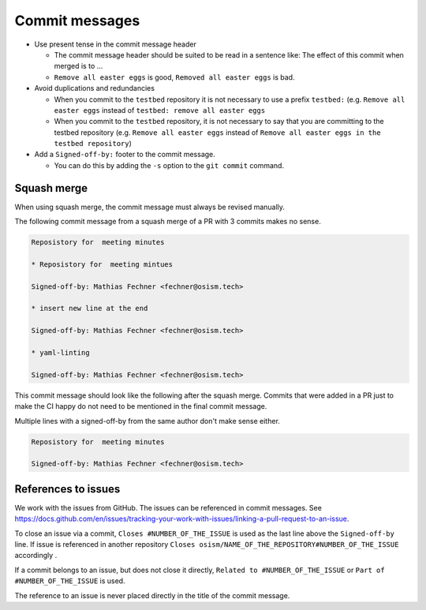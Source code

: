 ===============
Commit messages
===============

* Use present tense in the commit message header

  * The commit message header should be suited to be read in a sentence like: The effect of this
    commit when merged is to ...
  * ``Remove all easter eggs`` is good, ``Removed all easter eggs`` is bad.

* Avoid duplications and redundancies

  * When you commit to the ``testbed`` repository it is not necessary to use a prefix ``testbed:`` (e.g.
    ``Remove all easter eggs`` instead of ``testbed: remove all easter eggs``

  * When you commit to the ``testbed`` repository, it is not necessary to say that you are committing
    to the testbed repository (e.g. ``Remove all easter eggs`` instead of ``Remove all easter eggs in
    the testbed repository``)

* Add a ``Signed-off-by:`` footer to the commit message.

  * You can do this by adding the ``-s`` option to the ``git commit`` command.

Squash merge
============

When using squash merge, the commit message must always be revised manually.

The following commit message from a squash merge of a PR with 3 commits makes no sense.

.. code-block:: none

   Reposistory for  meeting minutes

   * Reposistory for  meeting mintues

   Signed-off-by: Mathias Fechner <fechner@osism.tech>

   * insert new line at the end

   Signed-off-by: Mathias Fechner <fechner@osism.tech>

   * yaml-linting

   Signed-off-by: Mathias Fechner <fechner@osism.tech>

This commit message should look like the following after the squash merge.
Commits that were added in a PR just to make the CI happy do not need to be
mentioned in the final commit message.

Multiple lines with a signed-off-by from the same author don't make sense either.

.. code-block:: none

   Reposistory for  meeting minutes

   Signed-off-by: Mathias Fechner <fechner@osism.tech>

References to issues
====================

We work with the issues from GitHub. The issues can be referenced in commit messages.
See https://docs.github.com/en/issues/tracking-your-work-with-issues/linking-a-pull-request-to-an-issue.

To close an issue via a commit, ``Closes #NUMBER_OF_THE_ISSUE`` is used as the last
line above the ``Signed-off-by`` line. If issue is referenced in another repository
``Closes osism/NAME_OF_THE_REPOSITORY#NUMBER_OF_THE_ISSUE`` accordingly .

If a commit belongs to an issue, but does not close it directly, ``Related to #NUMBER_OF_THE_ISSUE``
or ``Part of #NUMBER_OF_THE_ISSUE`` is used.

The reference to an issue is never placed directly in the title of the commit message.
